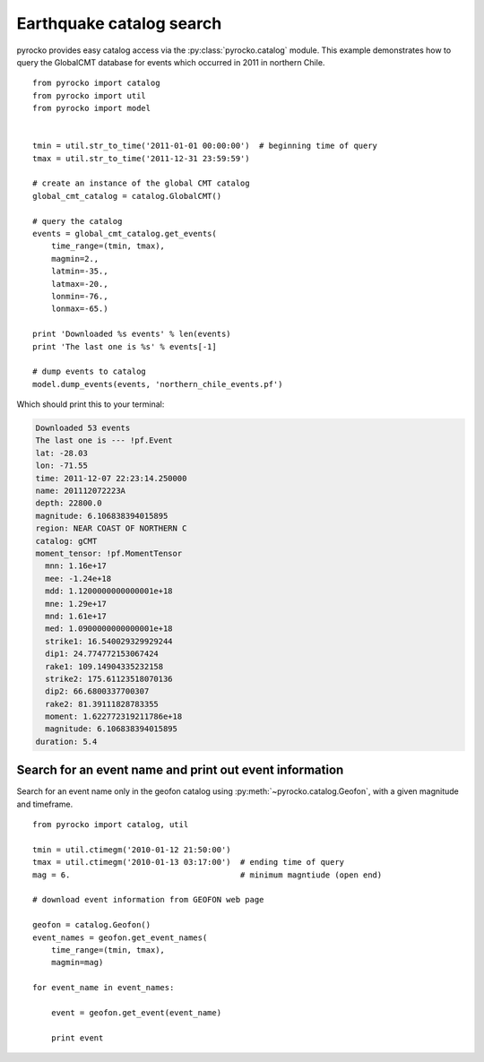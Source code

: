 Earthquake catalog search
=========================

pyrocko provides easy catalog access via the :py:class:`pyrocko.catalog`
module. This example demonstrates how to query the GlobalCMT database for
events which occurred in 2011 in northern Chile.

::

    from pyrocko import catalog
    from pyrocko import util
    from pyrocko import model


    tmin = util.str_to_time('2011-01-01 00:00:00')  # beginning time of query
    tmax = util.str_to_time('2011-12-31 23:59:59')

    # create an instance of the global CMT catalog
    global_cmt_catalog = catalog.GlobalCMT()

    # query the catalog
    events = global_cmt_catalog.get_events(
        time_range=(tmin, tmax),
        magmin=2.,
        latmin=-35.,
        latmax=-20.,
        lonmin=-76.,
        lonmax=-65.)

    print 'Downloaded %s events' % len(events)
    print 'The last one is %s' % events[-1]

    # dump events to catalog
    model.dump_events(events, 'northern_chile_events.pf')


Which should print this to your terminal:

.. code-block:: console

    Downloaded 53 events
    The last one is --- !pf.Event
    lat: -28.03
    lon: -71.55
    time: 2011-12-07 22:23:14.250000
    name: 201112072223A
    depth: 22800.0
    magnitude: 6.106838394015895
    region: NEAR COAST OF NORTHERN C
    catalog: gCMT
    moment_tensor: !pf.MomentTensor
      mnn: 1.16e+17
      mee: -1.24e+18
      mdd: 1.1200000000000001e+18
      mne: 1.29e+17
      mnd: 1.61e+17
      med: 1.0900000000000001e+18
      strike1: 16.540029329929244
      dip1: 24.774772153067424
      rake1: 109.14904335232158
      strike2: 175.61123518070136
      dip2: 66.6800337700307
      rake2: 81.39111828783355
      moment: 1.622772319211786e+18
      magnitude: 6.106838394015895
    duration: 5.4



Search for an event name and print out event information
---------------------------------------------------------

Search for an event name only in the geofon catalog using
:py:meth:`~pyrocko.catalog.Geofon`, with a given magnitude and timeframe.

::

    from pyrocko import catalog, util

    tmin = util.ctimegm('2010-01-12 21:50:00')
    tmax = util.ctimegm('2010-01-13 03:17:00')  # ending time of query
    mag = 6.                                    # minimum magntiude (open end)

    # download event information from GEOFON web page

    geofon = catalog.Geofon()
    event_names = geofon.get_event_names(
        time_range=(tmin, tmax),
        magmin=mag)

    for event_name in event_names:

        event = geofon.get_event(event_name)

        print event
